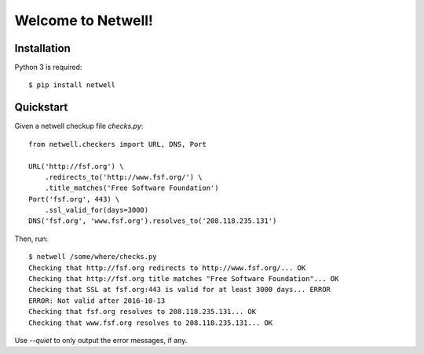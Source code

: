 ===================
Welcome to Netwell!
===================

Installation
============

Python 3 is required::

   $ pip install netwell


Quickstart
==========

Given a netwell checkup file `checks.py`:
::

    from netwell.checkers import URL, DNS, Port

    URL('http://fsf.org') \
        .redirects_to('http://www.fsf.org/') \
        .title_matches('Free Software Foundation')
    Port('fsf.org', 443) \
        .ssl_valid_for(days=3000)
    DNS('fsf.org', 'www.fsf.org').resolves_to('208.118.235.131')

Then, run:

::

    $ netwell /some/where/checks.py
    Checking that http://fsf.org redirects to http://www.fsf.org/... OK
    Checking that http://fsf.org title matches "Free Software Foundation"... OK
    Checking that SSL at fsf.org:443 is valid for at least 3000 days... ERROR
    ERROR: Not valid after 2016-10-13
    Checking that fsf.org resolves to 208.118.235.131... OK
    Checking that www.fsf.org resolves to 208.118.235.131... OK

Use `--quiet` to only output the error messages, if any.
